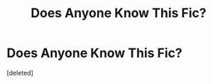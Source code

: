 #+TITLE: Does Anyone Know This Fic?

* Does Anyone Know This Fic?
:PROPERTIES:
:Score: 0
:DateUnix: 1614227819.0
:DateShort: 2021-Feb-25
:FlairText: What's That Fic?
:END:
[deleted]

